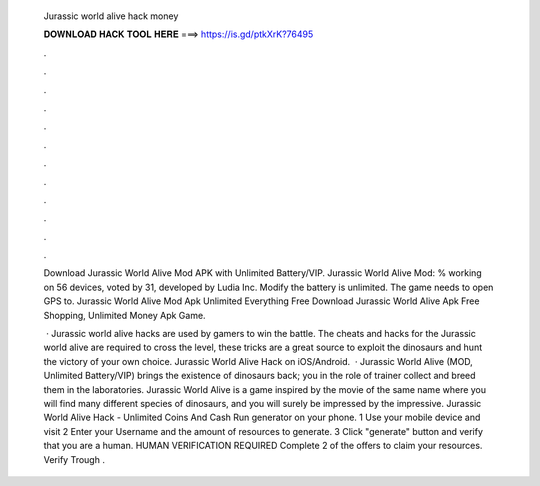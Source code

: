   Jurassic world alive hack money
  
  
  
  𝐃𝐎𝐖𝐍𝐋𝐎𝐀𝐃 𝐇𝐀𝐂𝐊 𝐓𝐎𝐎𝐋 𝐇𝐄𝐑𝐄 ===> https://is.gd/ptkXrK?76495
  
  
  
  .
  
  
  
  .
  
  
  
  .
  
  
  
  .
  
  
  
  .
  
  
  
  .
  
  
  
  .
  
  
  
  .
  
  
  
  .
  
  
  
  .
  
  
  
  .
  
  
  
  .
  
  Download Jurassic World Alive Mod APK with Unlimited Battery/VIP. Jurassic World Alive Mod: % working on 56 devices, voted by 31, developed by Ludia Inc. Modify the battery is unlimited. The game needs to open GPS to. Jurassic World Alive Mod Apk Unlimited Everything Free Download Jurassic World Alive Apk Free Shopping, Unlimited Money Apk Game.
  
   · Jurassic world alive hacks are used by gamers to win the battle. The cheats and hacks for the Jurassic world alive are required to cross the level, these tricks are a great source to exploit the dinosaurs and hunt the victory of your own choice. Jurassic World Alive Hack on iOS/Android.  · Jurassic World Alive (MOD, Unlimited Battery/VIP) brings the existence of dinosaurs back; you in the role of trainer collect and breed them in the laboratories. Jurassic World Alive is a game inspired by the movie of the same name where you will find many different species of dinosaurs, and you will surely be impressed by the impressive. Jurassic World Alive Hack - Unlimited Coins And Cash Run generator on your phone. 1 Use your mobile device and visit  2 Enter your Username and the amount of resources to generate. 3 Click "generate" button and verify that you are a human. HUMAN VERIFICATION REQUIRED Complete 2 of the offers to claim your resources. Verify Trough .

